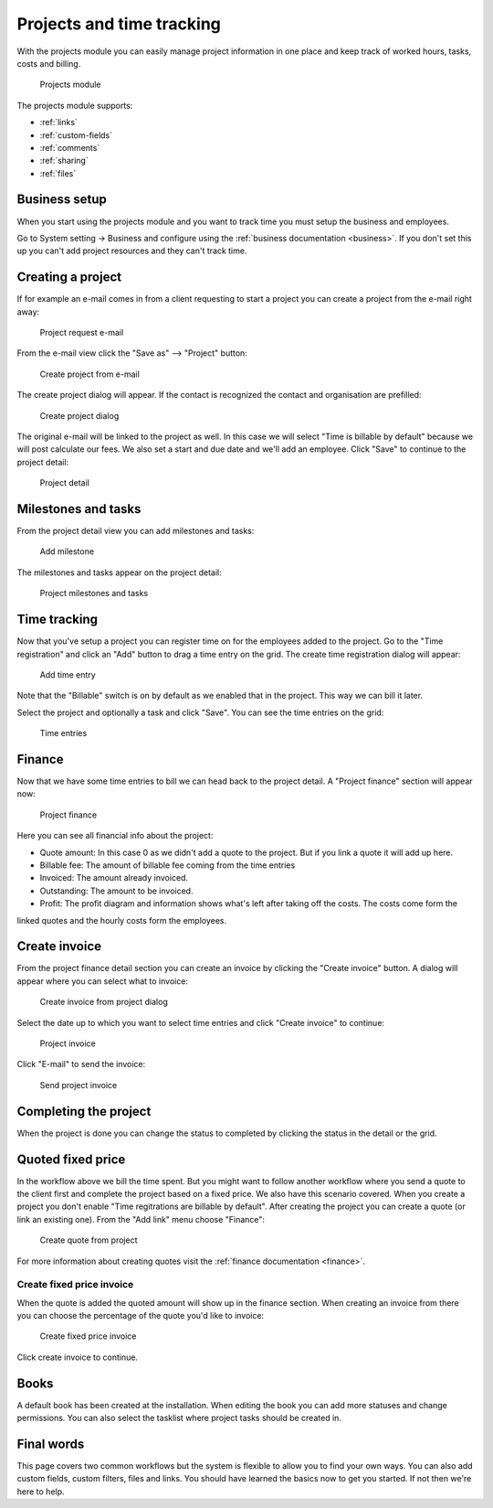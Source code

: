 Projects and time tracking
==========================

With the projects module you can easily manage project information in one place and keep track of worked hours, tasks, costs and billing.

.. figure:: /_static/using/projects3/projects3.png
   :width: 100%

   Projects module

The projects module supports:

- :ref:`links`
- :ref:`custom-fields`
- :ref:`comments`
- :ref:`sharing`
- :ref:`files`

Business setup
---------------

When you start using the projects module and you want to track time you must setup the business and employees.

Go to System setting -> Business and configure using the :ref:`business documentation <business>`. If you don't set this
up you can't add project resources and they can't track time.

Creating a project
------------------

If for example an e-mail comes in from a client requesting to start a project you can create a project from the e-mail
right away:

.. figure:: /_static/using/projects3/4-project-request-email.png
   :width: 100%

   Project request e-mail


From the e-mail view click the "Save as" --> "Project" button:

.. figure:: /_static/using/projects3/5-create-project-from-email.png
    :width: 100%

    Create project from e-mail

The create project dialog will appear. If the contact is recognized the contact and organisation are prefilled:

.. figure:: /_static/using/projects3/6-project-dialog.png
    :width: 100%

    Create project dialog

The original e-mail will be linked to the project as well. In this case we will select "Time is billable by default" because we will
post calculate our fees. We also set a start and due date and we'll add an employee. Click "Save" to continue to the project detail:

.. figure:: /_static/using/projects3/7-project-detail.png
    :width: 100%

    Project detail

Milestones and tasks
--------------------

From the project detail view you can add milestones and tasks:

.. figure:: /_static/using/projects3/8-add-milestone.png
    :width: 100%

    Add milestone


The milestones and tasks appear on the project detail:

.. figure:: /_static/using/projects3/9-project-tasks.png
    :width: 100%

    Project milestones and tasks


Time tracking
-------------

Now that you've setup a project you can register time on for the employees added to the project. Go to the
"Time registration" and click an "Add" button to drag a time entry on the grid. The create time registration dialog
will appear:

.. figure:: /_static/using/projects3/11-add-time-entry.png
    :width: 100%

    Add time entry

Note that the "Billable" switch is on by default as we enabled that in the project. This way we can bill it later.

Select the project and optionally a task and click "Save". You can see the time entries on the grid:

.. figure:: /_static/using/projects3/12-time-entries.png
    :width: 100%

    Time entries

Finance
-------

Now that we have some time entries to bill we can head back to the project detail. A "Project finance" section will appear now:

.. figure:: /_static/using/projects3/13-project-finance.png
    :width: 100%

    Project finance

Here you can see all financial info about the project:

- Quote amount: In this case 0 as we didn't add a quote to the project. But if you link a quote it will add up here.
- Billable fee: The amount of billable fee coming from the time entries
- Invoiced: The amount already invoiced.
- Outstanding: The amount to be invoiced.
- Profit: The profit diagram and information shows what's left after taking off the costs. The costs come form the
linked quotes and the hourly costs form the employees.

Create invoice
--------------

From the project finance detail section you can create an invoice by clicking the "Create invoice" button. A dialog
will appear where you can select what to invoice:

.. figure:: /_static/using/projects3/14-create-invoice-from-project.png
    :width: 100%

    Create invoice from project dialog

Select the date up to which you want to select time entries and click "Create invoice" to continue:

.. figure:: /_static/using/projects3/15-project-invoice.png
    :width: 100%

    Project invoice


Click "E-mail" to send the invoice:

.. figure:: /_static/using/projects3/16-send-project-invoice.png
    :width: 100%

    Send project invoice

Completing the project
----------------------

When the project is done you can change the status to completed by clicking the status in the detail or the grid.


Quoted fixed price
------------------

In the workflow above we bill the time spent. But you might want to follow another workflow where you send a quote to
the client first and complete the project based on a fixed price. We also have this scenario covered.
When you create a project you don't enable "Time regitrations are billable by default".
After creating the project you can create a quote (or link an existing one). From the "Add link" menu choose "Finance":

.. figure:: /_static/using/projects3/17-create-quote-from-project.png
    :width: 100%

    Create quote from project

For more information about creating quotes visit the :ref:`finance documentation <finance>`.

Create fixed price invoice
``````````````````````````

When the quote is added the quoted amount will show up in the finance section. When creating an invoice from there you
can choose the percentage of the quote you'd like to invoice:

.. figure:: /_static/using/projects3/18-create-invoice-for-fixed-price-project.png
    :width: 100%

    Create fixed price invoice

Click create invoice to continue.



Books
-----

A default book has been created at the installation. When editing the book you can add more statuses and change permissions.
You can also select the tasklist where project tasks should be created in.


Final words
-----------

This page covers two common workflows but the system is flexible to allow you to find your own ways. You can also add
custom fields, custom filters, files and links. You should have learned the basics now to get you started. If not then
we're here to help.